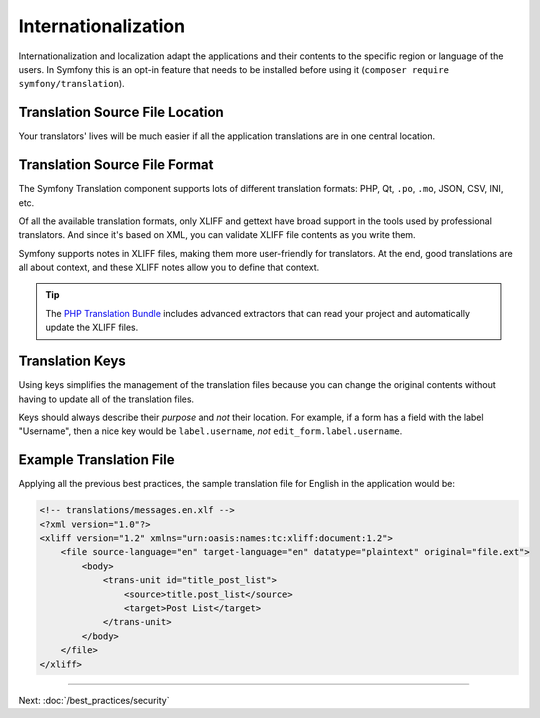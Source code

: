Internationalization
====================

Internationalization and localization adapt the applications and their contents
to the specific region or language of the users. In Symfony this is an opt-in
feature that needs to be installed before using it (``composer require symfony/translation``).

Translation Source File Location
--------------------------------

.. best-practice::

    Store the translation files in the ``translations/`` directory at the root
    of your project.

Your translators' lives will be much easier if all the application translations
are in one central location.

Translation Source File Format
------------------------------

The Symfony Translation component supports lots of different translation
formats: PHP, Qt, ``.po``, ``.mo``, JSON, CSV, INI, etc.

.. best-practice::

    Use the XLIFF format for your translation files.

Of all the available translation formats, only XLIFF and gettext have broad
support in the tools used by professional translators. And since it's based
on XML, you can validate XLIFF file contents as you write them.

Symfony supports notes in XLIFF files, making them more user-friendly for
translators. At the end, good translations are all about context, and these
XLIFF notes allow you to define that context.

.. tip::

    The `PHP Translation Bundle`_ includes advanced extractors that can read
    your project and automatically update the XLIFF files.

Translation Keys
----------------

.. best-practice::

    Always use keys for translations instead of content strings.

Using keys simplifies the management of the translation files because you can
change the original contents without having to update all of the translation
files.

Keys should always describe their *purpose* and *not* their location. For
example, if a form has a field with the label "Username", then a nice key
would be ``label.username``, *not* ``edit_form.label.username``.

Example Translation File
------------------------

Applying all the previous best practices, the sample translation file for
English in the application would be:

.. code-block:: xml

    <!-- translations/messages.en.xlf -->
    <?xml version="1.0"?>
    <xliff version="1.2" xmlns="urn:oasis:names:tc:xliff:document:1.2">
        <file source-language="en" target-language="en" datatype="plaintext" original="file.ext">
            <body>
                <trans-unit id="title_post_list">
                    <source>title.post_list</source>
                    <target>Post List</target>
                </trans-unit>
            </body>
        </file>
    </xliff>

----

Next: :doc:`/best_practices/security`

.. _`PHP Translation Bundle`: https://github.com/php-translation/symfony-bundle

.. ready: no
.. revision: 24955902d